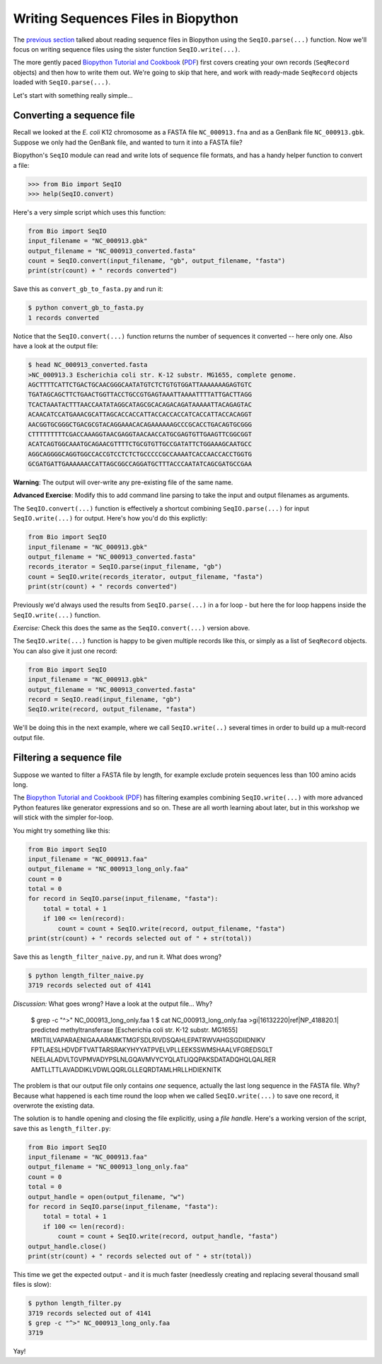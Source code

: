 ====================================
Writing Sequences Files in Biopython
====================================

The `previous section <../reading_sequence_files/README.rst>`_ talked
about reading sequence files in Biopython using the ``SeqIO.parse(...)``
function. Now we'll focus on writing sequence files using the sister
function ``SeqIO.write(...)``.

The more gently paced `Biopython Tutorial and Cookbook
<http://biopython.org/DIST/docs/tutorial/Tutorial.html>`_
(`PDF <http://biopython.org/DIST/docs/tutorial/Tutorial.pdf>`_)
first covers creating your own records (``SeqRecord`` objects) and
then how to write them out. We're going to skip that here, and work
with ready-made ``SeqRecord`` objects loaded with ``SeqIO.parse(...)``.

Let's start with something really simple...

--------------------------
Converting a sequence file
--------------------------

Recall we looked at the *E. coli* K12 chromosome as a FASTA file
``NC_000913.fna`` and as a GenBank file ``NC_000913.gbk``. Suppose
we only had the GenBank file, and wanted to turn it into a FASTA file?

Biopython's ``SeqIO`` module can read and write lots of sequence file
formats, and has a handy helper function to convert a file:

.. sourcecode:: pycon

    >>> from Bio import SeqIO
    >>> help(SeqIO.convert)

Here's a very simple script which uses this function:

.. sourcecode:: python

    from Bio import SeqIO
    input_filename = "NC_000913.gbk"
    output_filename = "NC_000913_converted.fasta"
    count = SeqIO.convert(input_filename, "gb", output_filename, "fasta")
    print(str(count) + " records converted")

Save this as ``convert_gb_to_fasta.py`` and run it:

.. sourcecode:: console

    $ python convert_gb_to_fasta.py
    1 records converted

Notice that the ``SeqIO.convert(...)`` function returns the number of
sequences it converted -- here only one. Also have a look at the output file:

.. sourcecode:: console

    $ head NC_000913_converted.fasta 
    >NC_000913.3 Escherichia coli str. K-12 substr. MG1655, complete genome.
    AGCTTTTCATTCTGACTGCAACGGGCAATATGTCTCTGTGTGGATTAAAAAAAGAGTGTC
    TGATAGCAGCTTCTGAACTGGTTACCTGCCGTGAGTAAATTAAAATTTTATTGACTTAGG
    TCACTAAATACTTTAACCAATATAGGCATAGCGCACAGACAGATAAAAATTACAGAGTAC
    ACAACATCCATGAAACGCATTAGCACCACCATTACCACCACCATCACCATTACCACAGGT
    AACGGTGCGGGCTGACGCGTACAGGAAACACAGAAAAAAGCCCGCACCTGACAGTGCGGG
    CTTTTTTTTTCGACCAAAGGTAACGAGGTAACAACCATGCGAGTGTTGAAGTTCGGCGGT
    ACATCAGTGGCAAATGCAGAACGTTTTCTGCGTGTTGCCGATATTCTGGAAAGCAATGCC
    AGGCAGGGGCAGGTGGCCACCGTCCTCTCTGCCCCCGCCAAAATCACCAACCACCTGGTG
    GCGATGATTGAAAAAACCATTAGCGGCCAGGATGCTTTACCCAATATCAGCGATGCCGAA

**Warning**: The output will over-write any pre-existing file of the same name.

**Advanced Exercise**: Modify this to add command line parsing to take
the input and output filenames as arguments.

The ``SeqIO.convert(...)`` function is effectively a shortcut combining
``SeqIO.parse(...)`` for input ``SeqIO.write(...)`` for output. Here's how
you'd do this explictly:

.. sourcecode::	python

    from Bio import SeqIO
    input_filename = "NC_000913.gbk"
    output_filename = "NC_000913_converted.fasta"
    records_iterator = SeqIO.parse(input_filename, "gb")
    count = SeqIO.write(records_iterator, output_filename, "fasta")    
    print(str(count) + " records converted")

Previously we'd always used the results from ``SeqIO.parse(...)`` in a for
loop - but here the for loop happens inside the ``SeqIO.write(...)`` function.

*Exercise:* Check this does the same as the ``SeqIO.convert(...)`` version above.

The ``SeqIO.write(...)`` function is happy to be given multiple records
like this, or simply as a list of ``SeqRecord`` objects. You can also give
it just one record:

.. sourcecode:: python

    from Bio import SeqIO
    input_filename = "NC_000913.gbk"
    output_filename = "NC_000913_converted.fasta"
    record = SeqIO.read(input_filename, "gb")
    SeqIO.write(record, output_filename, "fasta")

We'll be doing this in the next example, where we call ``SeqIO.write(..)``
several times in order to build up a mult-record output file.

-------------------------
Filtering a sequence file
-------------------------

Suppose we wanted to filter a FASTA file by length, for example
exclude protein sequences less than 100 amino acids long.

The `Biopython Tutorial and Cookbook
<http://biopython.org/DIST/docs/tutorial/Tutorial.html>`_
(`PDF <http://biopython.org/DIST/docs/tutorial/Tutorial.pdf>`_)
has filtering  examples combining ``SeqIO.write(...)`` with more
advanced Python features like generator expressions and so on.
These are all worth learning about later, but in this workshop
we will stick with the simpler for-loop.

You might try something like this:

.. sourcecode:: python

    from Bio import SeqIO
    input_filename = "NC_000913.faa"
    output_filename = "NC_000913_long_only.faa"
    count = 0
    total = 0
    for record in SeqIO.parse(input_filename, "fasta"):
        total = total + 1
        if 100 <= len(record):
            count = count + SeqIO.write(record, output_filename, "fasta")
    print(str(count) + " records selected out of " + str(total))

Save this as ``length_filter_naive.py``, and run it. What does wrong?

.. sourcecode:: console

    $ python length_filter_naive.py
    3719 records selected out of 4141

*Discussion:* What goes wrong? Have a look at the output file... Why?

    $ grep -c "^>" NC_000913_long_only.faa
    1
    $ cat NC_000913_long_only.faa 
    >gi|16132220|ref|NP_418820.1| predicted methyltransferase [Escherichia coli str. K-12 substr. MG1655]
    MRITIILVAPARAENIGAAARAMKTMGFSDLRIVDSQAHLEPATRWVAHGSGDIIDNIKV
    FPTLAESLHDVDFTVATTARSRAKYHYYATPVELVPLLEEKSSWMSHAALVFGREDSGLT
    NEELALADVLTGVPMVADYPSLNLGQAVMVYCYQLATLIQQPAKSDATADQHQLQALRER
    AMTLLTTLAVADDIKLVDWLQQRLGLLEQRDTAMLHRLLHDIEKNITK

The problem is that our output file only contains *one* sequence, actually
the last long sequence in the FASTA file. Why? Because what happened is
each time round the loop when we called ``SeqIO.write(...)`` to save one
record, it overwrote the existing data.

The solution is to handle opening and closing the file explicitly, using a
*file handle*. Here's a working version of the script, save this as
``length_filter.py``:

.. sourcecode:: python

    from Bio import SeqIO
    input_filename = "NC_000913.faa"
    output_filename = "NC_000913_long_only.faa"
    count = 0
    total = 0
    output_handle = open(output_filename, "w")
    for record in SeqIO.parse(input_filename, "fasta"):
        total = total + 1
        if 100 <= len(record):
            count = count + SeqIO.write(record, output_handle, "fasta")
    output_handle.close()
    print(str(count) + " records selected out of " + str(total))

This time we get the expected output - and it is much faster (needlessly
creating and replacing several thousand small files is slow):

.. sourcecode:: console

    $ python length_filter.py
    3719 records selected out of 4141
    $ grep -c "^>" NC_000913_long_only.faa 
    3719

Yay!
